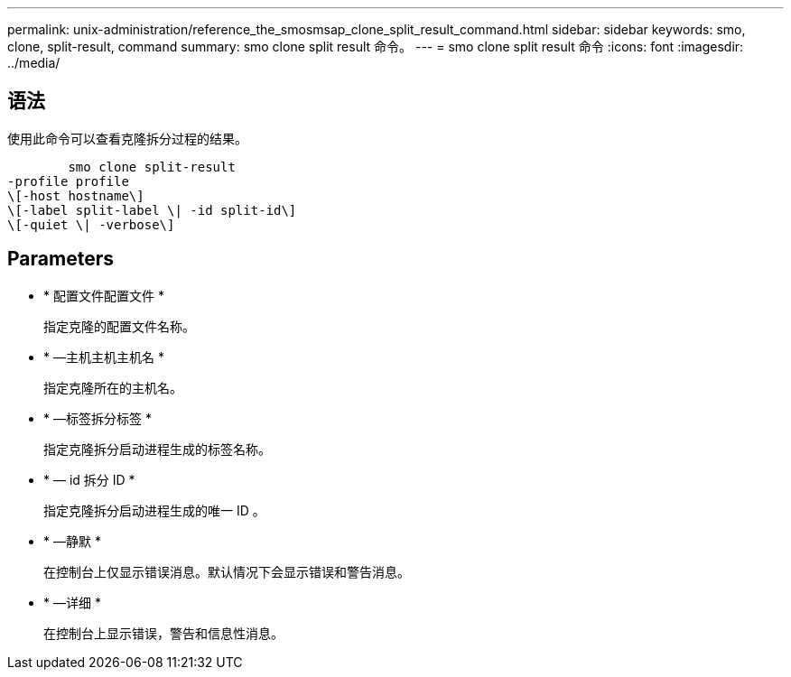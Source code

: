 ---
permalink: unix-administration/reference_the_smosmsap_clone_split_result_command.html 
sidebar: sidebar 
keywords: smo, clone, split-result, command 
summary: smo clone split result 命令。 
---
= smo clone split result 命令
:icons: font
:imagesdir: ../media/




== 语法

使用此命令可以查看克隆拆分过程的结果。

[listing]
----

        smo clone split-result
-profile profile
\[-host hostname\]
\[-label split-label \| -id split-id\]
\[-quiet \| -verbose\]
----


== Parameters

* * 配置文件配置文件 *
+
指定克隆的配置文件名称。

* * —主机主机主机名 *
+
指定克隆所在的主机名。

* * —标签拆分标签 *
+
指定克隆拆分启动进程生成的标签名称。

* * — id 拆分 ID *
+
指定克隆拆分启动进程生成的唯一 ID 。

* * —静默 *
+
在控制台上仅显示错误消息。默认情况下会显示错误和警告消息。

* * —详细 *
+
在控制台上显示错误，警告和信息性消息。


